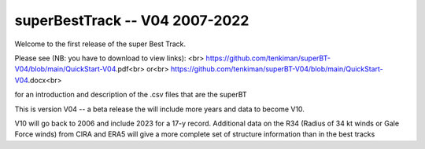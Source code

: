 superBestTrack -- V04 2007-2022
===============================

Welcome to the first release of the super Best Track. 

Please see (NB: you have to download to view links): <br>
https://github.com/tenkiman/superBT-V04/blob/main/QuickStart-V04.pdf<br>
or<br>
https://github.com/tenkiman/superBT-V04/blob/main/QuickStart-V04.docx<br>

for an introduction and description of the .csv files that are the superBT

This is version V04 -- a beta release the will include more years and data to become V10.

V10 will go back to 2006 and include 2023 for a 17-y record. Additional data on the R34 
(Radius of 34 kt winds or Gale Force winds) from CIRA and ERA5 will give a more complete set 
of structure information than in the best tracks
